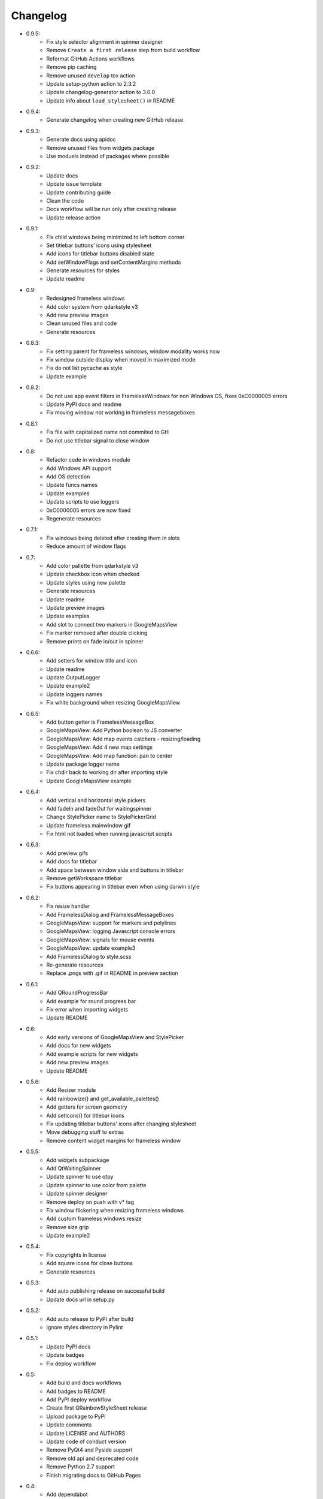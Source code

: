 Changelog
=========

- 0.9.5:
    - Fix style selector alignment in spinner designer
    - Remove ``Create a first release`` step from build workflow
    - Reformat GitHub Actions workflows
    - Remove pip caching
    - Remove unused ``develop`` tox action
    - Update setup-python action to 2.3.2
    - Update changelog-generator action to 3.0.0
    - Update info about ``load_stylesheet()`` in README

- 0.9.4:
    - Generate changelog when creating new GitHub release

- 0.9.3:
    - Generate docs using apidoc
    - Remove unused files from widgets package
    - Use moduels instead of packages where possible

- 0.9.2:
    - Update docs
    - Update issue template
    - Update contributing guide
    - Clean the code
    - Docs workflow will be run only after creating release
    - Update release action

- 0.9.1:
    - Fix child windows being minimized to left bottom corner
    - Set titlebar buttons' icons using stylesheet
    - Add icons for titlebar buttons disabled state
    - Add setWindowFlags and setContentMargins methods
    - Generate resources for styles
    - Update readme

- 0.9:
    - Redesigned frameless windows
    - Add color system from qdarkstyle v3
    - Add new preview images
    - Clean unused files and code
    - Generate resources

- 0.8.3:
    - Fix setting parent for frameless windows, window modality works now
    - Fix window outside display when moved in maximized mode
    - Fix do not list pycache as style
    - Update example

- 0.8.2:
    - Do not use app event filters in FramelessWindows
      for non Windows OS, fixes 0xC0000005 errors
    - Update PyPI docs and readme
    - Fix moving window not working in frameless messageboxes

- 0.8.1:
    - Fix file with capitalized name not commited to GH
    - Do not use titlebar signal to close window

- 0.8:
    - Refactor code in windows module
    - Add Windows API support
    - Add OS detection
    - Update funcs names
    - Update examples
    - Update scripts to use loggers
    - 0xC0000005 errors are now fixed
    - Regenerate resources

- 0.7.1:
    - Fix windows being deleted after creating them in slots
    - Reduce amount of window flags

- 0.7:
    - Add color pallette from qdarkstyle v3
    - Update checkbox icon when checked
    - Update styles using new palette
    - Generate resources
    - Update readme
    - Update preview images
    - Update examples
    - Add slot to connect two markers in GoogleMapsView
    - Fix marker removed after double clicking
    - Remove prints on fade in/out in spinner

- 0.6.6:
    - Add setters for window title and icon
    - Update readme
    - Update OutputLogger
    - Update example2
    - Update loggers names
    - Fix white background when resizing GoogleMapsView

- 0.6.5:
    - Add button getter is FramelessMessageBox
    - GoogleMapsView: Add Python boolean to JS converter
    - GoogleMapsView: Add map events catchers - resizing/loading
    - GoogleMapsView: Add 4 new map settings
    - GoogleMapsView: Add map function: pan to center
    - Update package logger name
    - Fix chdir back to working dir after importing style
    - Update GoogleMapsView example

- 0.6.4:
    - Add vertical and horizontal style pickers
    - Add fadeIn and fadeOut for waitingspinner
    - Change StylePicker name to StylePickerGrid
    - Update frameless mainwindow gif
    - Fix html not loaded when running javascript scripts

- 0.6.3:
    - Add preview gifs
    - Add docs for titlebar
    - Add space between window side and buttons in titlebar
    - Remove getWorkspace titlebar
    - Fix buttons appearing in titlebar even when using darwin style

- 0.6.2:
    - Fix resize handler
    - Add FramelessDialog and FramelessMessageBoxes
    - GoogleMapsView: support for markers and polylines
    - GoogleMapsView: logging Javascript console errors
    - GoogleMapsView: signals for mouse events
    - GoogleMapsView: update example3
    - Add FramelessDialog to style.scss
    - Re-generate resources
    - Replace .pngs with .gif in README in preview section

- 0.6.1:
    - Add QRoundProgressBar
    - Add example for round progress bar
    - Fix error when importing widgets
    - Update README

- 0.6:
    - Add early versions of GoogleMapsView and StylePicker
    - Add docs for new widgets
    - Add example scripts for new widgets
    - Add new preview images
    - Update README

- 0.5.6:
    - Add Resizer module
    - Add rainbowize() and get_available_palettes()
    - Add getters for screen geometry
    - Add setIcons() for titlebar icons
    - Fix updating titlebar buttons' icons after changing stylesheet
    - Move debugging stuff to extras
    - Remove content widget margins for frameless window

- 0.5.5:
    - Add widgets subpackage
    - Add QtWaitingSpinner
    - Update spinner to use qtpy
    - Update spinner to use color from palette
    - Update spinner designer
    - Remove deploy on push with v* tag
    - Fix window flickering when resizing frameless windows
    - Add custom frameless windows resize
    - Remove size grip
    - Update example2

- 0.5.4:
    - Fix copyrights in license
    - Add square icons for close buttons
    - Generate resources

- 0.5.3:
    - Add auto publishing release on successful build
    - Update docs url in setup.py

- 0.5.2:
    - Add auto release to PyPI after build
    - Ignore styles directory in Pylint

-  0.5.1:
    - Update PyPI docs
    - Update badges
    - Fix deploy workflow

-  0.5:
    -  Add build and docs workflows
    -  Add badges to README
    -  Add PyPI deploy workflow
    -  Create first QRainbowStyleSheet release
    -  Upload package to PyPI
    -  Update comments
    -  Update LICENSE and AUTHORS
    -  Update code of conduct version
    -  Remove PyQt4 and Pyside support
    -  Remove old api and deprecated code
    -  Remove Python 2.7 support
    -  Finish migrating docs to GitHub Pages

-  0.4:
    -  Add dependabot
    -  Add Windows and Darwin to tox platforms
    -  Fix preview images in docs
    -  Add auto generating docs on commit
    -  Move builds to Github Actions
    -  Remove Travis-CI config
    -  Remove pyside and pyqt4 from tox

-  0.3:
    -  Change qdarkstyle module name to qrainbowstyle
    -  Generate resources with new prefix

-  0.2:
    -  Add preview images
    -  Add frameless windows
    -  Add new example script
    -  Add NT and Darwin window buttons svg files
    -  Add svg to png generators for window buttons
    -  Update README
    -  Generate resources

-  **0.1**:
    -  Change project name
    -  Add stylesheet for QDial
    -  Add support for multiple styles
    -  Add new palettes: Oceanic, Cyberpunk, DarkOrange, LightOrange
    -  Apply https://github.com/ColinDuquesnoy/QDarkStyleSheet/pull/233
    -  Apply https://github.com/ColinDuquesnoy/QDarkStyleSheet/pull/241
    -  Removed old resources
    -  Generate resources for new styles
